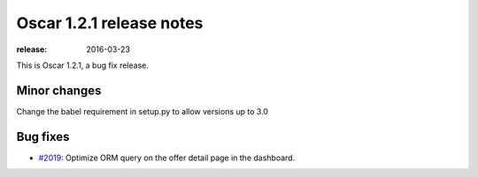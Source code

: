 =========================
Oscar 1.2.1 release notes
=========================

:release: 2016-03-23

This is Oscar 1.2.1, a bug fix release.


Minor changes
=============

Change the babel requirement in setup.py to allow versions up to 3.0

Bug fixes
=========

* `#2019`_: Optimize ORM query on the offer detail page in the dashboard.

  .. _#2019: https://github.com/django-oscar/django-oscar/pull/2019
